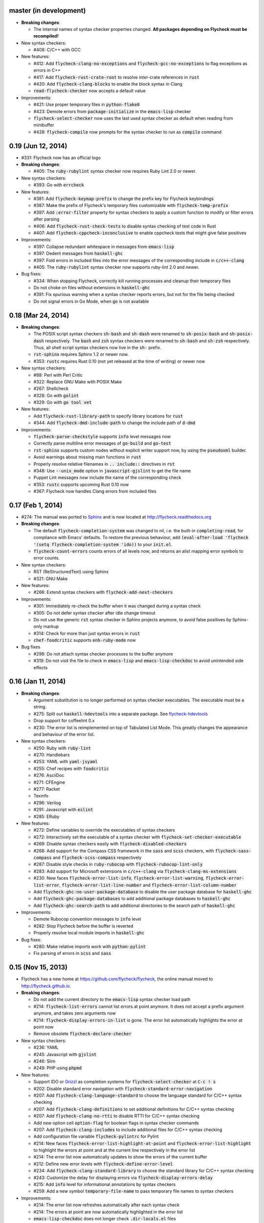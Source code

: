 .. default-role:: code

master (in development)
-----------------------

- **Breaking changes**:

  - The internal names of syntax checker properties changed.  **All packages
    depending on Flycheck must be recompiled!**

- New syntax checkers:

  - #408: C/C++ with GCC

- New features:

  - #412: Add `flycheck-clang-no-exceptions` and `flycheck-gcc-no-exceptions` to
    flag exceptions as errors in C++
  - #417: Add `flycheck-rust-crate-root` to resolve inter-crate references in
    `rust`
  - #420: Add `flycheck-clang-blocks` to enable the block syntax in Clang
  - `read-flycheck-checker` now accepts a default value

- Improvements:

  - #421: Use proper temporary files in `python-flake8`
  - #423: Demote errors from `package-initialize` in the `emacs-lisp` checker
  - `flycheck-select-checker` now uses the last used syntax checker as default
    when reading from minibuffer
  - #428: `flycheck-compile` now prompts for the syntax checker to run as
    `compile` command

0.19 (Jun 12, 2014)
-------------------

- #331: Flycheck now has an official logo

- **Breaking changes**:

  - #405: The `ruby-rubylint` syntax checker now requires Ruby Lint 2.0 or
    newer.

- New syntax checkers:

  - #393: Go with `errcheck`

- New features:

  - #381: Add `flycheck-keymap-prefix` to change the prefix key for Flycheck
    keybindings
  - #387: Make the prefix of Flycheck's temporary files customizable with
    `flycheck-temp-prefix`
  - #397: Add `:error-filter` property for syntax checkers to apply a custom
    function to modify or filter errors after parsing
  - #406: Add `flycheck-rust-check-tests` to disable syntax checking of test
    code in Rust
  - #407: Add `flycheck-cppcheck-inconclusive` to enable cppcheck tests that
    might give false positives

- Improvements:

  - #397: Collapse redundant whitespace in messages from `emacs-lisp`
  - #397: Dedent messages from `haskell-ghc`
  - #397: Fold errors in included files into the error messages of the
    corresponding include in `c/c++-clang`
  - #405: The `ruby-rubylint` syntax checker now supports ruby-lint 2.0 and
    newer.

- Bug fixes:

  - #334: When stopping Flycheck, correctly kill running processes and cleanup
    their temporary files
  - Do not choke on files without extensions in `haskell-ghc`
  - #391: Fix spurious warning when a syntax checker reports errors, but not for
    the file being checked
  - Do not signal errors in Go Mode, when `go` is not available

0.18 (Mar 24, 2014)
-------------------

- **Breaking changes**:

  - The POSIX script syntax checkers `sh-bash` and `sh-dash` were renamed to
    `sh-posix-bash` and `sh-posix-dash` respectively.  The `bash` and `zsh`
    syntax checkers were renamed to `sh-bash` and `sh-zsh` respectively.  Thus,
    all shell script syntax checkers now live in the `sh-` prefix.
  - `rst-sphinx` requires Sphinx 1.2 or newer now.
  - #353: `rustc` requires Rust 0.10 (not yet released at the time of writing)
    or newer now

- New syntax checkers:

  - #88: Perl with Perl Critic
  - #322: Replace GNU Make with POSIX Make
  - #267: Shellcheck
  - #328: Go with `golint`
  - #329: Go with `go tool vet`

- New features:

  - Add `flycheck-rust-library-path` to specify library locations for `rust`
  - #344: Add `flycheck-dmd-include-path` to change the include path of `d-dmd`

- Improvements:

  - `flycheck-parse-checkstyle` supports `info` level messages now
  - Correctly parse multiline error messages of `go-build` and `go-test`
  - `rst-sphinx` supports custom nodes without explicit writer support now, by
    using the `pseudoxml` builder.
  - Avoid warnings about missing main functions in `rust`
  - Properly resolve relative filenames in `.. include::` directives in `rst`
  - #348: Use `--unix_mode` option in `javascript-gjslint` to get the file name
  - Puppet Lint messages now include the name of the corresponding check
  - #353: `rustc` supports upcoming Rust 0.10 now
  - #367: Flycheck now handles Clang errors from included files

0.17 (Feb 1, 2014)
------------------

- #274: The manual was ported to Sphinx_ and is now located at
  http://flycheck.readthedocs.org

- **Breaking changes**:

  - The default `flycheck-completion-system` was changed to nil, i.e. the
    built-in `completing-read`, for compliance with Emacs' defaults.  To restore
    the previous behaviour, add `(eval-after-load 'flycheck '(setq
    flycheck-completion-system 'ido))` to your `init.el`.
  - `flycheck-count-errors` counts errors of all levels now, and returns an
    alist mapping error symbols to error counts.

- New syntax checkers:

  - RST (ReStructuredText) using Sphinx
  - #321: GNU Make

- New features:

  - #266: Extend syntax checkers with `flycheck-add-next-checkers`

- Improvements:

  - #301: Immediately re-check the buffer when it was changed during a syntax
    check
  - #305: Do not defer syntax checker after idle change timeout
  - Do not use the generic `rst` syntax checker in Sphinx projects anymore, to
    avoid false positives by Sphinx-only markup
  - #314: Check for more than just syntax errors in `rust`
  - `chef-foodcritic` supports `enh-ruby-mode` now

- Bug fixes

  - #298: Do not attach syntax checker processes to the buffer anymore
  - #319: Do not visit the file to check in `emacs-lisp` and
    `emacs-lisp-checkdoc` to avoid unintended side effects

.. _Sphinx: http://sphinx-doc.org

0.16 (Jan 11, 2014)
-------------------

- **Breaking changes**:

  - Argument substitution is no longer performed on syntax checker executables.
    The executable must be a string.
  - #275: Split out `haskell-hdevtools` into a separate package.  See
    flycheck-hdevtools_
  - Drop support for coffeelint 0.x
  - #230: The error list is reimplemented on top of Tabulated List Mode.  This
    greatly changes the appearance and behaviour of the error list.

- New syntax checkers:

  - #250: Ruby with `ruby-lint`
  - #270: Handlebars
  - #253: YAML with `yaml-jsyaml`
  - #255: Chef recipes with `foodcritic`
  - #276: AsciiDoc
  - #271: CFEngine
  - #277: Racket
  - Texinfo
  - #296: Verilog
  - #291: Javascript with `eslint`
  - #285: ERuby

- New features:

  - #272: Define variables to override the executables of syntax checkers
  - #272: Interactively set the executable of a syntax checker with
    `flycheck-set-checker-executable`
  - #269: Disable syntax checkers easily with `flycheck-disabled-checkers`
  - #268: Add support for the Compass CSS framework in the `sass` and `scss`
    checkers, with `flycheck-sass-compass` and `flycheck-scss-compass`
    respectively
  - #287: Disable style checks in `ruby-rubocop` with
    `flycheck-rubocop-lint-only`
  - #283: Add support for Microsoft extensions in `c/c++-clang` via
    `flycheck-clang-ms-extensions`
  - #230: New faces `flycheck-error-list-info`, `flycheck-error-list-warning`,
    `flycheck-error-list-error`, `flycheck-error-list-line-number` and
    `flycheck-error-list-column-number`
  - Add `flycheck-ghc-no-user-package-database` to disable the user package
    database for `haskell-ghc`
  - Add `flycheck-ghc-package-databases` to add additional package databases to
    `haskell-ghc`
  - Add `flycheck-ghc-search-path` to add additional directories to the search
    path of `haskell-ghc`

- Improvements:

  - Demote Rubocop convention messages to `info` level
  - #282: Stop Flycheck before the buffer is reverted
  - Properly resolve local module imports in `haskell-ghc`

- Bug fixes:

  - #280: Make relative imports work with `python-pylint`
  - Fix parsing of errors in `scss` and `sass`

.. _flycheck-hdevtools: https://github.com/flycheck/flycheck-hdevtools

0.15 (Nov 15, 2013)
-------------------

- Flycheck has a new home at https://github.com/flycheck/flycheck,
  the online manual moved to http://flycheck.github.io.

- **Breaking changes**:

  - Do not add the current directory to the `emacs-lisp` syntax checker load
    path
  - #214: `flycheck-list-errors` cannot list errors at point anymore.  It does
    not accept a prefix argument anymore, and takes zero arguments now
  - #214: `flycheck-display-errors-in-list` is gone.  The error list
    automatically highlights the error at point now
  - Remove obsolete `flycheck-declare-checker`

- New syntax checkers:

  - #236: YAML
  - #245: Javascript with `gjslint`
  - #246: Slim
  - #249: PHP using `phpmd`

- New features:

  - Support IDO or Grizzl_ as completion systems for `flycheck-select-checker`
    at `C-c ! s`
  - #202: Disable standard error navigation with
    `flycheck-standard-error-navigation`
  - #207: Add `flycheck-clang-language-standard` to choose the language standard
    for C/C++ syntax checking
  - #207: Add `flycheck-clang-definitions` to set additional definitions for
    C/C++ syntax checking
  - #207: Add `flycheck-clang-no-rtti` to disable RTTI for C/C++ syntax checking
  - Add new option cell `option-flag` for boolean flags in syntax checker
    commands
  - #207: Add `flycheck-clang-includes` to include additional files for C/C++
    syntax checking
  - Add configuration file variable `flycheck-pylintrc` for Pylint
  - #214: New faces `flycheck-error-list-highlight-at-point` and
    `flycheck-error-list-highlight` to highlight the errors at point and at the
    current line respectively in the error list
  - #214: The error list now automatically updates to show the errors of the
    current buffer
  - #212: Define new error levels with `flycheck-define-error-level`
  - #234: Add `flycheck-clang-standard-library` to choose the standard library
    for C/C++ syntax checking
  - #243: Customize the delay for displaying errors via
    `flycheck-display-errors-delay`
  - #215: Add `info` level for informational annotations by syntax checkers
  - #259: Add a new symbol `temporary-file-name` to pass temporary file names to
    syntax checkers

- Improvements:

  - #214: The error list now refreshes automatically after each syntax check
  - #214: The errors at point are now automatically highlighted in the error
    list
  - `emacs-lisp-checkdoc` does not longer check `.dir-locals.el` files
  - #222: Do not automatically check syntax in encrypted files
  - #215: Parse notes from `c/c++-clang` into info level messages
  - #204: Parse convention warnings from `pylint` to #215: info level
  - #215: Demote naming warnings from `python-flake8` to info level
  - #256: Support `enh-ruby-mode` in Ruby syntax checkers
  - Parse columns from `python-pylint` errors
  - Do not compress temporary files for syntax checks if the original file was
    compressed

- Bug fixes:

  - #225: Find local includes in the Clang syntax checker
  - Do not emit spurious flawed definition warning in the `rst` syntax checker
  - #251: Handle abbreviated file names in `luac` output, by simply ignoring
    them
  - #259: Correctly redirect the output binary of the `go-build` syntax checker
  - #263: Fix Cppcheck parsing with the built-in Emacs XML parser

.. _grizzl: https://github.com/d11wtq/grizzl

0.14.1 (Aug 16, 2013)
---------------------

- Bug fixes:

  - #194: Add a missing dependency

0.14 (Aug 15, 2013)
-------------------

- **Breaking changes**:

  - #163: Introduce `flycheck-define-checker` and obsolete
    `flycheck-declare-checker`
  - Remove the obsolete `flycheck-error-face` and `flycheck-warning-face`
  - #176: Do not initialize packages by default in `emacs-lisp` syntax checker
    for non-configuration files
  - #179: Change the default `flycheck-highlighting-mode` to `symbols`
  - #184: Drop support for Pylint 0.x in `python-pylint`

- New features:

  - #166: List errors at point only with prefix arg to `flycheck-list-errors`
  - #166: Add new display function `flycheck-display-errors-in-list` to display
    errors at point in the error list
  - New `option-list` argument cell to pass option lists to a syntax checker
  - #174: New `flycheck-emacs-lisp-load-path` option to customize the `load-path`
    used by the `emacs-lisp` syntax checker
  - #176: New `flycheck-emacs-lisp-initialize-packages` option to initialize
    packages in the `emacs-lisp` syntax checker
  - #176: New `flycheck-emacs-lisp-package-user-dir` option to configure the
    package directory for the `emacs-lisp` syntax checker
  - New option filter `flycheck-option-comma-separated-list` for options with
    comma separated lists as values
  - #179: New highlighting mode `symbols` to highlight the symbol pointed to by an
    error

- New syntax checkers:

  - #160: LESS
  - #162: Haskell with `ghc`, `hdevtools` and `hlint`
  - #170: C/C++ with `cppcheck`
  - #172: C/C++ with `clang`
  - CoffeeScript with `coffee`
  - #180: XML with `xmllint`
  - #167: D with `dmd`

- Improvements:

  - #157: Support Web Mode in `html-tidy` syntax checker
  - #159: Support Rubocop 0.9 and drop support for older Rubocop releases
  - Include the message ID in error messages from `python-pylint`

- Bug fixes:

  - Fix warnings about flawed definitions in `emacs-lisp` and
    `emacs-lisp-checkdoc`, caused by faulty formatting of sexps
  - #166: Refresh error lists when pressing `g`
  - #175: Do not obscure active minibuffer input when displaying errors in the
    echo area
  - Fix universal prefix argument for `flycheck-next-error` at `C-c ! n`
  - #192: Correctly parse output of `coffeelint` 0.5.7
  - #184: Correctly parse output of `pylint` 1.0

0.13 (Jun 28, 2013)
-------------------

- **Breaking changes**:

  - Obsolete `flycheck-warning-face` and `flycheck-error-face` in favor
    `flycheck-warning` and `flycheck-error` respectively
  - Obsolete `:predicate` forms in favor of `:predicate` functions
  - `flycheck-def-config-file-var` does not automatically mark variables as safe
    anymore

- New features:

  - Make fringe indicator faces customizable independently with
    `flycheck-fringe-error` and `flycheck-fringe-warning`
  - Improve the default faces by using underlines instead of foreground colors,
    if possible
  - #141: Customizable error processing with `flycheck-process-error-functions`
  - #144: Make the delay before starting a syntax check customizable via
    `flycheck-idle-change-delay`
  - #156: Make display of errors under point customizable via
    `flycheck-display-errors-function`

- Improvements

  - Always highlight errors on top of warnings now
  - #141: Do not trigger syntax checks in the middle of commands
  - Add the current directory to load path in the `emacs-lisp` syntax checker
  - Do not longer use the `emacs-lisp-checkdoc` syntax checker in Scratch
    buffers
  - #149: Do not flush temporary files onto disk
  - Syntax checkers may have error patterns and error parser now
  - Predicate forms are now wrapped into functions and compiled into functions
    during byte compilation
  - Copy each message separately in `flycheck-copy-messages-as-kill`
  - Mark some customizable variables as safe for file variable usage, most
    notably `flycheck-indication-mode`, `flycheck-highlighting-mode` and
    `flycheck-idle-change-delay`.

- Bug fixes:

  - Fix error when searching for a configuration file outside a Projectile
    project
  - Do not start a syntax check before the `flycheck-mode-hook` was run
  - Do not start automatic syntax checks if Flycheck Mode is disabled
  - #143: Defer the initial syntax check until after the current interactive
    command
  - Correctly clean up information about running processes
  - #150: Fix compatibility with Emacs 24.2 and earlier
  - Fix version information on Emacs trunk builds

0.12 (May 18, 2013)
-------------------

- New syntax checkers:

  - #136: Ruby using `jruby`
  - #138: Puppet

- New features:

  - Highlight error expressions by default, with the new `sexps` highlighting
    mode
  - #140: Automatically check syntax some time after the last change in the
    buffer
  - Add `flycheck-version` to determine the installed Flycheck version
  - Add `flycheck-list-errors`, mapped to `C-c ! l`, to list all errors in a
    separate buffer

- Improvements:

  - Defer syntax checks while a buffer is reverted, to avoid race conditions

- Bug fixes:

  - #136: Correctly parse syntax errors from JRuby

0.11 (May 01, 2013)
-------------------

- New syntax checkers:

  - #124: Scala

- New features:

  - Customizable error indication with control of the fringe side, via
    `flycheck-indication-mode`
  - #128: Customizable automatic syntax checking, via
    `flycheck-check-syntax-automatically`
  - #133: Customizable configuration file search, via
    `flycheck-locate-config-file-functions`
  - Find configuration files in Projectile_ projects
  - Add `flycheck-before-syntax-check-hook` and
    `flycheck-syntax-check-failed-hook`

- Improvements:

  - #123: The `ruby` syntax checker now differentiates warnings from errors
  - Faces are now in a separate customization group

- Bug fixes:

  - Add missing customization group for syntax checker options

.. _Projectile: https://github.com/bbatsov/projectile

0.10 (Apr 21, 2013)
-------------------

- Flycheck uses `cl-lib` now.  This library is built-in as of GNU Emacs 24.3.
  For earlier releases of GNU Emacs 24 an additional compatibility library will
  be installed from GNU ELPA.

- New syntax checkers:

  - #112: POSIX Shell script using `bash`
  - #113: Ruby using `rubocop`
  - #108: Elixir
  - #122: Erlang

- Removed syntax checkers:

  - #115: Python using Pyflakes.  Use the superior Flake8 syntax checker

- New features:

  - Add `flycheck-copy-messages-as-kill`, mapped to `C-c ! C-w`, to copy all
    error messages under point into kill ring
  - Add `flycheck-google-messages`, mapped to `C-c ! /`, to google for error
    messages under point.  Needs the `Google This`_ library
  - Syntax checkers can redirect output to a temporary directory now using the
    `temporary-directory` argument symbol

- Improvements:

  - Call option filters for `nil` values, too
  - #112: Improve error parsing in Bash syntax checker
  - Error navigation does not cross restrictions in narrowed buffers anymore
  - #99: Try to preserve the non-directory part of the buffer's file name when
    substituting the `source` symbol

- Bug fixes:

  - Fix error highlighting and navigation in narrowed buffers
  - #118: Use a hopefully more reliable way to parse output of PHP CodeSniffer

.. _google This: https://github.com/Bruce-Connor/emacs-google-this

0.9 (Apr 13, 2013)
------------------

- New syntax checkers:

  - #103: SCSS using `scss`
  - RST (ReStructuredText) using Docutils
  - #107: Go using `go build` and `go test`

- Improvements:

  - Quit the error message window when navigating away from error locations

0.8 (Apr 9, 2013)
-----------------

- New syntax checkers:

  - #91: Go using `gofmt`
  - #101: Rust using `rustc`

- New features:

  - #29: Add a global Flycheck mode.  `(global-flycheck-mode)`
    is now the recommended way to enable Flycheck
  - #72: Add support for syntax checker options
  - Add option for the coding standard used by the `php-phpcs` syntax
    checker
  - Add options for the maximum McCabe complexity and the maximum line
    length to `python-flake8`

- Improvements:

  - Support McCabe warnings in `python-flake8`
  - Support warnings from `flake8` 2
  - #94: Show long error messages in a popup buffer
  - #96: Show all error messages at point
  - #98: Add support for naming warings from `flake8` 2
  - Flycheck mode is not longer enabled for buffers whose names start with a
    space
  - #100: Improve highlighting to reduce screen flickering

0.7.1 (Feb 23, 2013)
--------------------

- Bug fixes:

  - #87: Do not signal errors from `flycheck-mode`
  - Correctly fall back to `$HOME` when searching configuration files
  - Correctly ascend to parent directory when searching configuration files

- API changes:

  - Rename `config` cell to `config-file`
  - Allow to pass the result of `config-file` cells as single argument
  - #86: Add support for evaluating Lisp forms in syntax checker commands

0.7 (Feb 14, 2013)
------------------

- New features:

  - Navigate to source of syntax checker declarations from syntax checker help
  - #60: Add online Info manual

- Improvements:

  - Use pipes instead of TTYs to read output from syntax checkers
  - #80: Defer syntax checks for invisible buffers
  - #62: Immediately display error messages after error navigation

- Bug fixes:

  - Never select deleted buffers
  - Do not let the debugger interfere with necessary cleanup actions
  - #78: Do not attempt to parse empty XML trees
  - #81: Fix infinite recursion on Windows

0.6.1 (Jan 30, 2013)
--------------------

- Fix package dependencies

0.6 (Jan 29, 2013)
------------------

- New syntax checkers:

  - #53: Emacs Lisp with `checkdoc-current-buffer`
  - #72: PHP with PHP CodeSniffer

- Removed syntax checkers:

  - Javascript with `jsl`

- New features:

  - #26: Error navigation with `next-error` and `previous-error`
  - #33: Fringe icons instead of error indicators
  - #59: Menu entry for Flycheck
  - #35: Customizable error highlighting, taking the column number into account
  - Configuration files for syntax checkers
  - Add configuration file support to the syntax checkers `coffee-coffeelint`,
    `html-tidy`, `javascript-jshint`, `pyton-flake8` and `tex-chktex`
  - #58: Allow to compile a buffer with a syntax checker for testing purposes
  - #31: Use multiple syntax checkers during a syntax check
  - #52: Add dedicated help for syntax checkers

- Improvements:

  - #55: Match error patterns in order of declaration

- Bug fixes:

  - #24: Inherit highlighting faces from built-in faces
  - #36: Correct error patterns of the HTML syntax checker
  - #42: Detect syntax errors in the `python-flake8` syntax checker
  - Fix various regressions after introducing unit tests
  - #45: Inhibit syntax checking during package installation
  - #54: Disable syntax checking in Tramp buffers
  - #65: Preserve whitespace in error messages

- API changes:

  - #41: Replace syntax checker variables with syntax checker declarations
  - #38: Support parsing errors with arbitrary functions instead of error
    patterns
  - #38: Add an error parser for Checkstyle-like XML output

0.5 (Dec 28, 2012)
------------------

- New syntax checkers:

  - #15: SASS
  - #21: Perl
  - XML
  - #30: Lua

- New features:

  - #25: Support manual buffer-local selection of syntax checker
  - #28: Add customizable error indicators
  - #27: Echo error messages at point without 3rd-party libraries like
    flymake-cursor

- Improvements:

  - #24: Remember the last automatically selected syntax checker

- Bug fixes:

  - #19: Fix syntax checking of buffers without backing files

- API changes:

  - #15: Replace underlying Flymake API with a custom syntax checking
    implementation

.. _flymake-cursor: http://www.emacswiki.org/emacs/FlymakeCursor

0.4 (Nov 21, 2012)
------------------

- #5: Rename the project to Flycheck
- New syntax checkers

  - #9: HAML
  - #9: CSS
  - #9: Javascript with `jsl`
  - #16: Javascript with `jshint`
  - #12: JSON
  - LaTeX with `lacheck`

- Bug fixes:

  - #10: Fix type error when checking compressed Emacs Lisp


0.3 (Nov 21, 2012)
------------------

- #4: Replace `flymake-mode` with a custom syntax checking minor mode

0.2 (Oct 25, 2012)
------------------

- New syntax checkers:

  - PHP

- API changes:

  - #2: Simplify syntax checker declarations

0.1 (Oct 11, 2012)
------------------

Initial release as flymake-checkers

- New syntax checkers:

  - TeX/LaTeX
  - Shell scripts
  - Python
  - Ruby
  - Coffeescript
  - Emacs Lisp
